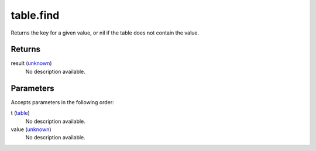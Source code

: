 table.find
====================================================================================================

Returns the key for a given value, or nil if the table does not contain the value.

Returns
----------------------------------------------------------------------------------------------------

result (`unknown`_)
    No description available.

Parameters
----------------------------------------------------------------------------------------------------

Accepts parameters in the following order:

t (`table`_)
    No description available.

value (`unknown`_)
    No description available.

.. _`table`: ../../../lua/type/table.html
.. _`unknown`: ../../../lua/type/unknown.html
